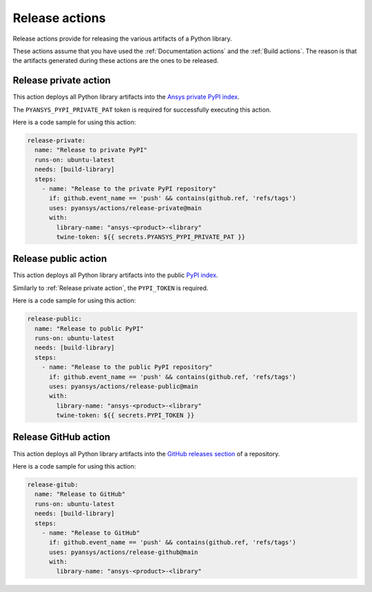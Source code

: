 Release actions
===============
Release actions provide for releasing the various artifacts of a Python library.

These actions assume that you have used the :ref:`Documentation actions`
and the :ref:`Build actions`. The reason is that the artifacts generated during these
actions are the ones to be released.


Release private action
----------------------
This action deploys all Python library artifacts into the `Ansys
private PyPI index
<https://dev.docs.pyansys.com/how-to/releasing.html#publish-privately-on-pypi>`_.

The ``PYANSYS_PYPI_PRIVATE_PAT`` token is required for successfully executing
this action.


.. jinja:: release-private

    {{ inputs_table }}

Here is a code sample for using this action:

.. code-block:: yaml

    release-private:
      name: "Release to private PyPI"
      runs-on: ubuntu-latest
      needs: [build-library]
      steps:
        - name: "Release to the private PyPI repository"
          if: github.event_name == 'push' && contains(github.ref, 'refs/tags')
          uses: pyansys/actions/release-private@main
          with:
            library-name: "ansys-<product>-<library"
            twine-token: ${{ secrets.PYANSYS_PYPI_PRIVATE_PAT }}


Release public action
---------------------
This action deploys all Python library artifacts into the public
`PyPI index <https://pypi.org/>`_.

Similarly to :ref:`Release private action`, the ``PYPI_TOKEN`` is required.


.. jinja:: release-public

    {{ inputs_table }}

Here is a code sample for using this action:

.. code-block:: yaml

    release-public:
      name: "Release to public PyPI"
      runs-on: ubuntu-latest
      needs: [build-library]
      steps:
        - name: "Release to the public PyPI repository"
          if: github.event_name == 'push' && contains(github.ref, 'refs/tags')
          uses: pyansys/actions/release-public@main
          with:
            library-name: "ansys-<product>-<library"
            twine-token: ${{ secrets.PYPI_TOKEN }}


Release GitHub action
---------------------
This action deploys all Python library artifacts into the `GitHub
releases section
<https://docs.github.com/en/repositories/releasing-projects-on-github/managing-releases-in-a-repository>`_
of a repository.

.. jinja:: release-github

    {{ inputs_table }}

Here is a code sample for using this action:

.. code-block:: yaml

    release-gitub:
      name: "Release to GitHub"
      runs-on: ubuntu-latest
      needs: [build-library]
      steps:
        - name: "Release to GitHub"
          if: github.event_name == 'push' && contains(github.ref, 'refs/tags')
          uses: pyansys/actions/release-github@main
          with:
            library-name: "ansys-<product>-<library"

